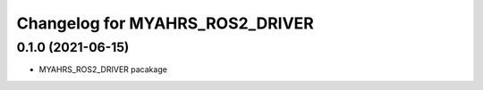 
Changelog for MYAHRS_ROS2_DRIVER
^^^^^^^^^^^^^^^^^^^^^^^



0.1.0 (2021-06-15)
------------------
* MYAHRS_ROS2_DRIVER pacakage